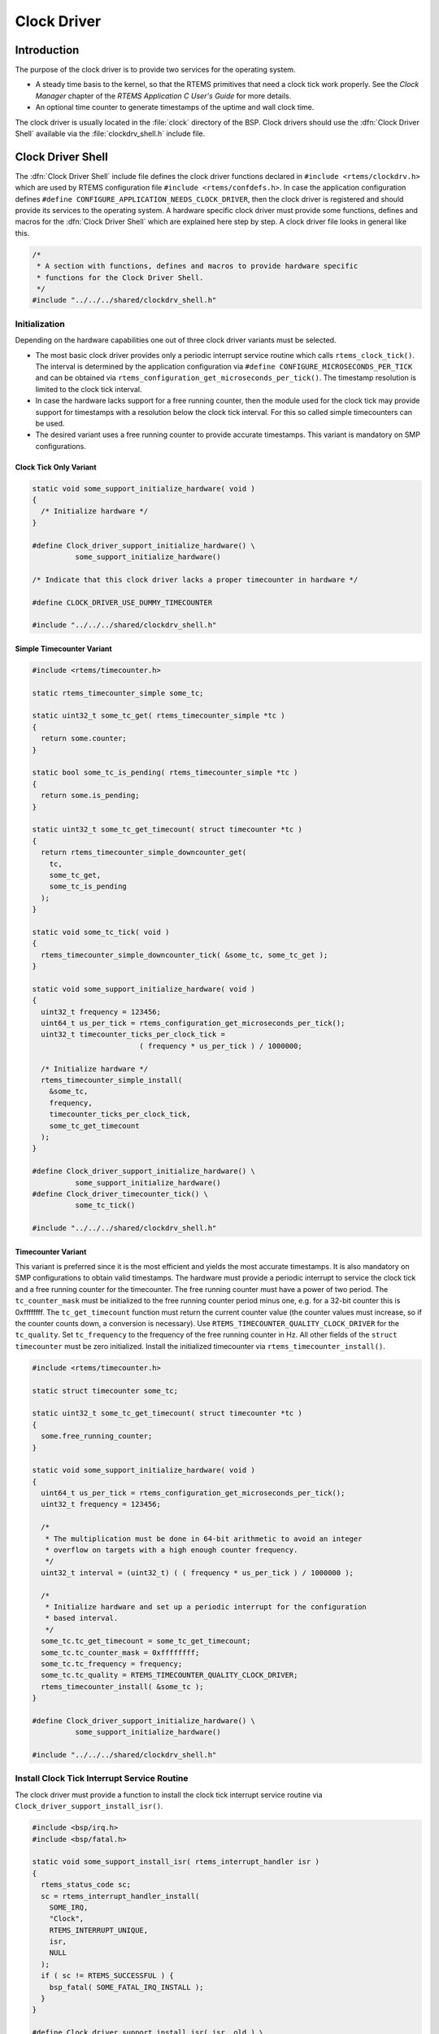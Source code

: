 .. comment SPDX-License-Identifier: CC-BY-SA-4.0

.. COMMENT: COPYRIGHT (c) 1988-2002.
.. COMMENT: On-Line Applications Research Corporation (OAR).
.. COMMENT: All rights reserved.

Clock Driver
############

Introduction
============

The purpose of the clock driver is to provide two services for the operating
system.

- A steady time basis to the kernel, so that the RTEMS primitives that need a
  clock tick work properly.  See the *Clock Manager* chapter of the *RTEMS
  Application C User's Guide* for more details.

- An optional time counter to generate timestamps of the uptime and wall clock
  time.

The clock driver is usually located in the :file:`clock` directory of the BSP.
Clock drivers should use the :dfn:`Clock Driver Shell` available via the
:file:`clockdrv_shell.h` include file.

Clock Driver Shell
==================

The :dfn:`Clock Driver Shell` include file defines the clock driver functions
declared in ``#include <rtems/clockdrv.h>`` which are used by RTEMS
configuration file ``#include <rtems/confdefs.h>``.  In case the application
configuration defines ``#define CONFIGURE_APPLICATION_NEEDS_CLOCK_DRIVER``,
then the clock driver is registered and should provide its services to the
operating system.  A hardware specific clock driver must provide some
functions, defines and macros for the :dfn:`Clock Driver Shell` which are
explained here step by step.  A clock driver file looks in general like this.

.. code-block:: c

    /*
     * A section with functions, defines and macros to provide hardware specific
     * functions for the Clock Driver Shell.
     */
    #include "../../../shared/clockdrv_shell.h"

Initialization
--------------

Depending on the hardware capabilities one out of three clock driver variants
must be selected.

- The most basic clock driver provides only a periodic interrupt service
  routine which calls ``rtems_clock_tick()``.  The interval is determined by
  the application configuration via ``#define CONFIGURE_MICROSECONDS_PER_TICK``
  and can be obtained via ``rtems_configuration_get_microseconds_per_tick()``.
  The timestamp resolution is limited to the clock tick interval.

- In case the hardware lacks support for a free running counter, then the
  module used for the clock tick may provide support for timestamps with a
  resolution below the clock tick interval.  For this so called simple
  timecounters can be used.

- The desired variant uses a free running counter to provide accurate
  timestamps.  This variant is mandatory on SMP configurations.

Clock Tick Only Variant
~~~~~~~~~~~~~~~~~~~~~~~

.. code-block:: c

    static void some_support_initialize_hardware( void )
    {
      /* Initialize hardware */
    }

    #define Clock_driver_support_initialize_hardware() \
              some_support_initialize_hardware()

    /* Indicate that this clock driver lacks a proper timecounter in hardware */

    #define CLOCK_DRIVER_USE_DUMMY_TIMECOUNTER

    #include "../../../shared/clockdrv_shell.h"

Simple Timecounter Variant
~~~~~~~~~~~~~~~~~~~~~~~~~~

.. code-block:: c

    #include <rtems/timecounter.h>

    static rtems_timecounter_simple some_tc;

    static uint32_t some_tc_get( rtems_timecounter_simple *tc )
    {
      return some.counter;
    }

    static bool some_tc_is_pending( rtems_timecounter_simple *tc )
    {
      return some.is_pending;
    }

    static uint32_t some_tc_get_timecount( struct timecounter *tc )
    {
      return rtems_timecounter_simple_downcounter_get(
        tc,
        some_tc_get,
        some_tc_is_pending
      );
    }

    static void some_tc_tick( void )
    {
      rtems_timecounter_simple_downcounter_tick( &some_tc, some_tc_get );
    }

    static void some_support_initialize_hardware( void )
    {
      uint32_t frequency = 123456;
      uint64_t us_per_tick = rtems_configuration_get_microseconds_per_tick();
      uint32_t timecounter_ticks_per_clock_tick =
                             ( frequency * us_per_tick ) / 1000000;

      /* Initialize hardware */
      rtems_timecounter_simple_install(
        &some_tc,
        frequency,
        timecounter_ticks_per_clock_tick,
        some_tc_get_timecount
      );
    }

    #define Clock_driver_support_initialize_hardware() \
              some_support_initialize_hardware()
    #define Clock_driver_timecounter_tick() \
              some_tc_tick()

    #include "../../../shared/clockdrv_shell.h"

Timecounter Variant
~~~~~~~~~~~~~~~~~~~

This variant is preferred since it is the most efficient and yields the most
accurate timestamps.  It is also mandatory on SMP configurations to obtain
valid timestamps.  The hardware must provide a periodic interrupt to service
the clock tick and a free running counter for the timecounter.  The free
running counter must have a power of two period.  The ``tc_counter_mask`` must
be initialized to the free running counter period minus one, e.g. for a 32-bit
counter this is 0xffffffff.  The ``tc_get_timecount`` function must return the
current counter value (the counter values must increase, so if the counter
counts down, a conversion is necessary).  Use
``RTEMS_TIMECOUNTER_QUALITY_CLOCK_DRIVER`` for the ``tc_quality``.  Set
``tc_frequency`` to the frequency of the free running counter in Hz.  All other
fields of the ``struct timecounter`` must be zero initialized.  Install the
initialized timecounter via ``rtems_timecounter_install()``.

.. code-block:: c

    #include <rtems/timecounter.h>

    static struct timecounter some_tc;

    static uint32_t some_tc_get_timecount( struct timecounter *tc )
    {
      some.free_running_counter;
    }

    static void some_support_initialize_hardware( void )
    {
      uint64_t us_per_tick = rtems_configuration_get_microseconds_per_tick();
      uint32_t frequency = 123456;

      /*
       * The multiplication must be done in 64-bit arithmetic to avoid an integer
       * overflow on targets with a high enough counter frequency.
       */
      uint32_t interval = (uint32_t) ( ( frequency * us_per_tick ) / 1000000 );

      /*
       * Initialize hardware and set up a periodic interrupt for the configuration
       * based interval.
       */
      some_tc.tc_get_timecount = some_tc_get_timecount;
      some_tc.tc_counter_mask = 0xffffffff;
      some_tc.tc_frequency = frequency;
      some_tc.tc_quality = RTEMS_TIMECOUNTER_QUALITY_CLOCK_DRIVER;
      rtems_timecounter_install( &some_tc );
    }

    #define Clock_driver_support_initialize_hardware() \
              some_support_initialize_hardware()

    #include "../../../shared/clockdrv_shell.h"

Install Clock Tick Interrupt Service Routine
--------------------------------------------

The clock driver must provide a function to install the clock tick interrupt
service routine via ``Clock_driver_support_install_isr()``.

.. code-block:: c

    #include <bsp/irq.h>
    #include <bsp/fatal.h>

    static void some_support_install_isr( rtems_interrupt_handler isr )
    {
      rtems_status_code sc;
      sc = rtems_interrupt_handler_install(
        SOME_IRQ,
        "Clock",
        RTEMS_INTERRUPT_UNIQUE,
        isr,
        NULL
      );
      if ( sc != RTEMS_SUCCESSFUL ) {
        bsp_fatal( SOME_FATAL_IRQ_INSTALL );
      }
    }

    #define Clock_driver_support_install_isr( isr, old ) \
              some_support_install_isr( isr )

    #include "../../../shared/clockdrv_shell.h"

Support At Tick
---------------

The hardware specific support at tick is specified by
``Clock_driver_support_at_tick()``.

.. code-block:: c

    static void some_support_at_tick( void )
    {
      /* Clear interrupt */
    }

    #define Clock_driver_support_at_tick() \
              some_support_at_tick()

    #include "../../../shared/clockdrv_shell.h"

System Shutdown Support
-----------------------

The :dfn:`Clock Driver Shell` provides the routine ``Clock_exit()`` that is
scheduled to be run during system shutdown via the ``atexit()`` routine.  The
hardware specific shutdown support is specified by
``Clock_driver_support_shutdown_hardware()`` which is used by ``Clock_exit()``.
It should disable the clock tick source if it was enabled.  This can be used to
prevent clock ticks after the system is shutdown.

.. code-block:: c

    static void some_support_shutdown_hardware( void )
    {
      /* Shutdown hardware */
    }

    #define Clock_driver_support_shutdown_hardware() \
              some_support_shutdown_hardware()

    #include "../../../shared/clockdrv_shell.h"

Multiple Clock Driver Ticks Per Clock Tick
------------------------------------------

In case the hardware needs more than one clock driver tick per clock tick (e.g.
due to a limited range of the hardware timer), then this can be specified with
the optional ``#define CLOCK_DRIVER_ISRS_PER_TICK`` and ``#define
CLOCK_DRIVER_ISRS_PER_TICK_VALUE`` defines.  This is currently used only for
x86 and it hopefully remains that way.

.. code-block:: c

    /* Enable multiple clock driver ticks per clock tick */
    #define CLOCK_DRIVER_ISRS_PER_TICK 1

    /* Specifiy the clock driver ticks per clock tick value */
    #define CLOCK_DRIVER_ISRS_PER_TICK_VALUE 123

    #include "../../../shared/clockdrv_shell.h"

Clock Driver Ticks Counter
--------------------------

The :dfn:`Clock Driver Shell` provide a global variable that is simply a count
of the number of clock driver interrupt service routines that have occurred.
This information is valuable when debugging a system.  This variable is
declared as follows:

.. code-block:: c

    volatile uint32_t Clock_driver_ticks;
